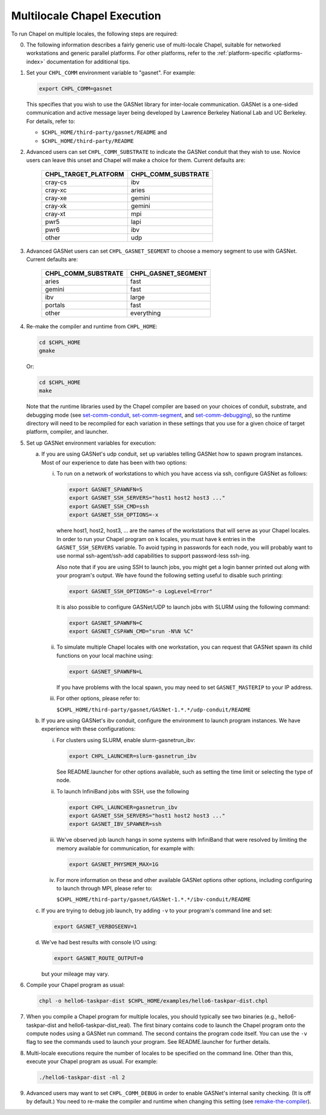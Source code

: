 .. _readme-multilocale:

============================
Multilocale Chapel Execution
============================

To run Chapel on multiple locales, the following steps are required:


0. The following information describes a fairly generic use of
   multi-locale Chapel, suitable for networked workstations and
   generic parallel platforms.  For other platforms, refer to the
   :ref:`platform-specific <platforms-index>` documentation for
   additional tips.


#. Set your ``CHPL_COMM`` environment variable to "gasnet".  For example:

   .. code-block:: bash

     export CHPL_COMM=gasnet

   This specifies that you wish to use the GASNet library for
   inter-locale communication.  GASNet is a one-sided communication
   and active message layer being developed by Lawrence Berkeley
   National Lab and UC Berkeley.  For details, refer to:

   * ``$CHPL_HOME/third-party/gasnet/README`` and
   * ``$CHPL_HOME/third-party/README``


#.
   .. _set-comm-conduit:

   Advanced users can set ``CHPL_COMM_SUBSTRATE`` to indicate the GASNet
   conduit that they wish to use.  Novice users can leave this unset
   and Chapel will make a choice for them.  Current defaults are:

     ====================  ===================
     CHPL_TARGET_PLATFORM  CHPL_COMM_SUBSTRATE
     ====================  ===================
     cray-cs                ibv
     cray-xc                aries
     cray-xe                gemini
     cray-xk                gemini
     cray-xt                mpi
     pwr5                   lapi
     pwr6                   ibv
     other                  udp
     ====================  ===================


#.
   .. _set-comm-segment:

   Advanced GASNet users can set ``CHPL_GASNET_SEGMENT`` to choose a
   memory segment to use with GASNet.  Current defaults are:

     ===================  ====================
     CHPL_COMM_SUBSTRATE  CHPL_GASNET_SEGMENT
     ===================  ====================
     aries                fast
     gemini               fast
     ibv                  large
     portals              fast
     other                everything
     ===================  ====================


#.
   .. _remake-the-compiler:

   Re-make the compiler and runtime from ``CHPL_HOME``:

   .. code-block:: bash

     cd $CHPL_HOME
     gmake

   Or:

   .. code-block:: bash

     cd $CHPL_HOME
     make

   Note that the runtime libraries used by the Chapel compiler are
   based on your choices of conduit, substrate, and debugging mode
   (see set-comm-conduit_, set-comm-segment_, and set-comm-debugging_),
   so the runtime directory will need to be recompiled for each
   variation in these settings that you use for a given choice of
   target platform, compiler, and launcher.


#. Set up GASNet environment variables for execution:

   a. If you are using GASNet's udp conduit, set up variables telling GASNet
      how to spawn program instances.  Most of our experience to date has been
      with two options:

      i. To run on a network of workstations to which you have
         access via ssh, configure GASNet as follows:

         .. code-block:: bash

           export GASNET_SPAWNFN=S
           export GASNET_SSH_SERVERS="host1 host2 host3 ..."
           export GASNET_SSH_CMD=ssh
           export GASNET_SSH_OPTIONS=-x

         where host1, host2, host3, ... are the names of the
         workstations that will serve as your Chapel locales.  In
         order to run your Chapel program on k locales, you must
         have k entries in the ``GASNET_SSH_SERVERS`` variable.  To avoid
         typing in passwords for each node, you will probably want
         to use normal ssh-agent/ssh-add capabilities to support
         password-less ssh-ing.

         Also note that if you are using SSH to launch jobs, you might get a
         login banner printed out along with your program's output. We have
         found the following setting useful to disable such printing:

         .. code-block:: bash

           export GASNET_SSH_OPTIONS="-o LogLevel=Error"

         It is also possible to configure GASNet/UDP to launch jobs with
         SLURM using the following command:

         .. code-block:: bash

           export GASNET_SPAWNFN=C
           export GASNET_CSPAWN_CMD="srun -N%N %C"


      #. To simulate multiple Chapel locales with one workstation,
         you can request that GASNet spawn its child functions on
         your local machine using:

         .. code-block:: bash

           export GASNET_SPAWNFN=L

         If you have problems with the local spawn, you may need to
         set ``GASNET_MASTERIP`` to your IP address.


      #. For other options, please refer to:

         ``$CHPL_HOME/third-party/gasnet/GASNet-1.*.*/udp-conduit/README``

   #. If you are using GASNet's ibv conduit, configure the environment to
      launch program instances.  We have experience with these configurations:

      i. For clusters using SLURM, enable slurm-gasnetrun_ibv:

         .. code-block:: bash

           export CHPL_LAUNCHER=slurm-gasnetrun_ibv

         See README.launcher for other options available, such
         as setting the time limit or selecting the type of node.


      #. To launch InfiniBand jobs with SSH, use the following

         .. code-block:: bash

           export CHPL_LAUNCHER=gasnetrun_ibv
           export GASNET_SSH_SERVERS="host1 host2 host3 ..."
           export GASNET_IBV_SPAWNER=ssh


      #. We've observed job launch hangs in some systems with InfiniBand
         that were resolved by limiting the memory available for
         communication, for example with:

         .. code-block:: bash

           export GASNET_PHYSMEM_MAX=1G


      #. For more information on these and other available GASNet options
         other options, including configuring to launch through MPI,
         please refer to:

         ``$CHPL_HOME/third-party/gasnet/GASNet-1.*.*/ibv-conduit/README``

   #. If you are trying to debug job launch, try adding ``-v`` to your
      program's command line and set:

      .. code-block:: bash

        export GASNET_VERBOSEENV=1

   #. We've had best results with console I/O using:

      .. code-block:: bash

        export GASNET_ROUTE_OUTPUT=0

      but your mileage may vary.


#. Compile your Chapel program as usual:

   .. code-block:: bash

     chpl -o hello6-taskpar-dist $CHPL_HOME/examples/hello6-taskpar-dist.chpl


#. When you compile a Chapel program for multiple locales, you should
   typically see two binaries (e.g., hello6-taskpar-dist and
   hello6-taskpar-dist_real).  The first binary contains code to
   launch the Chapel program onto the compute nodes using a GASNet run
   command.  The second contains the program code itself.  You can use
   the ``-v`` flag to see the commands used to launch your program.  See
   README.launcher for further details.


#. Multi-locale executions require the number of locales to be
   specified on the command line.  Other than this, execute your
   Chapel program as usual.  For example:

   .. code-block:: bash

     ./hello6-taskpar-dist -nl 2


#.
   .. _set-comm-debugging:

   Advanced users may want to set ``CHPL_COMM_DEBUG`` in order to enable
   GASNet's internal sanity checking. (It is off by default.)
   You need to re-make the compiler and runtime when changing
   this setting (see remake-the-compiler_).
